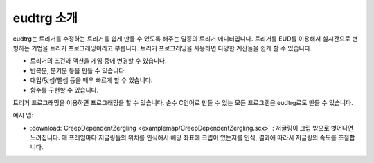 .. _introduction:

eudtrg 소개
===========

eudtrg는 트리거를 수정하는 트리거를 쉽게 만들 수 있도록 해주는 일종의 트리거
에디터입니다. 트리거를 EUD를 이용해서 실시간으로 변형하는 기법을 트리거
프로그래밍이라고 부릅니다. 트리거 프로그래밍을 사용하면 다양한 계산들을 쉽게 할
수 있습니다.

- 트리거의 조건과 액션을 게임 중에 변경할 수 있습니다.
- 반복문, 분기문 등을 만들 수 있습니다.
- 대입/덧셈/뺄셈 등을 매우 빠르게 할 수 있습니다.
- 함수를 구현할 수 있습니다.

트리거 프로그래밍을 이용하면 프로그래밍을 할 수 있습니다. 순수 C언어로 만들 수
있는 모든 프로그램은 eudtrg로도 만들 수 있습니다.

예시 맵:

- :download:`CreepDependentZergling <examplemap/CreepDependentZergling.scx>` :
  저글링이 크립 밖으로 벗어나면 느려집니다. 매 프레임마다 저글링들의 위치를
  인식해서 해당 좌표에 크립이 있는지를 인식, 결과에 따라서 저글링의 속도를
  조절합니다.

